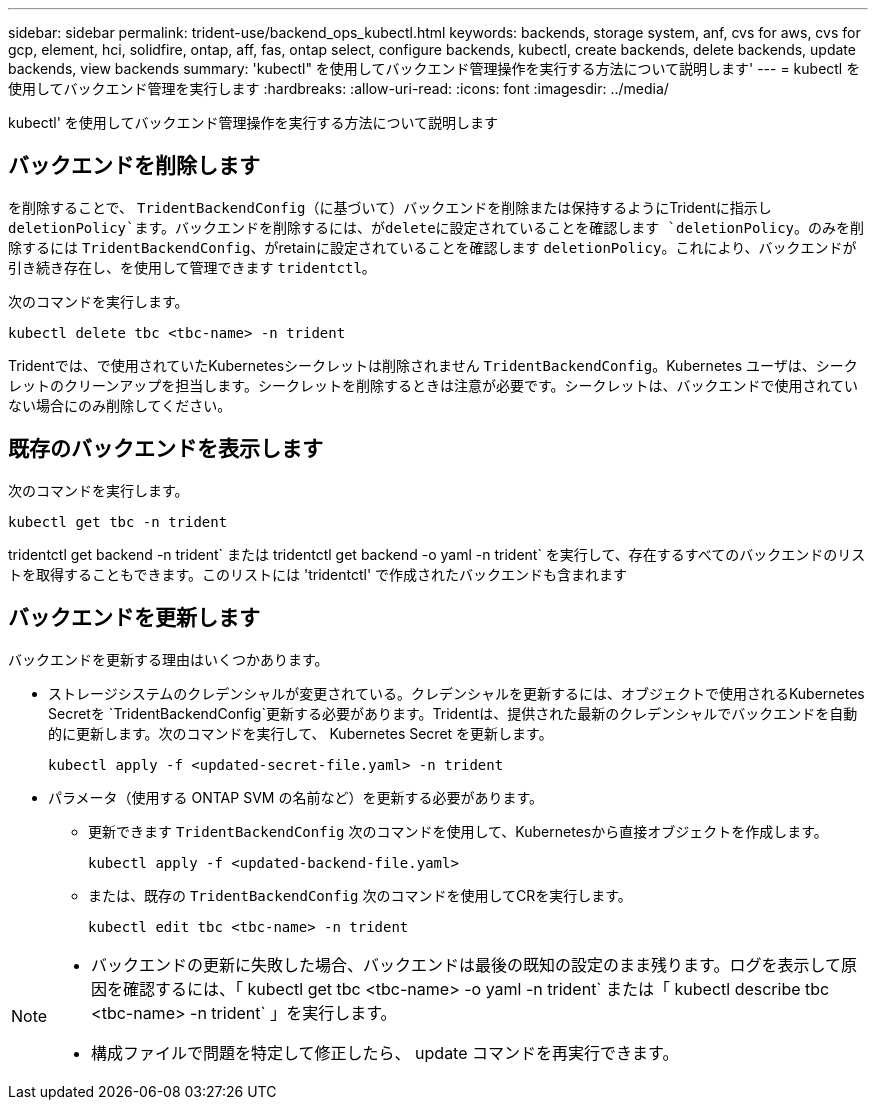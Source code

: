 ---
sidebar: sidebar 
permalink: trident-use/backend_ops_kubectl.html 
keywords: backends, storage system, anf, cvs for aws, cvs for gcp, element, hci, solidfire, ontap, aff, fas, ontap select, configure backends, kubectl, create backends, delete backends, update backends, view backends 
summary: 'kubectl" を使用してバックエンド管理操作を実行する方法について説明します' 
---
= kubectl を使用してバックエンド管理を実行します
:hardbreaks:
:allow-uri-read: 
:icons: font
:imagesdir: ../media/


[role="lead"]
kubectl' を使用してバックエンド管理操作を実行する方法について説明します



== バックエンドを削除します

を削除することで、 `TridentBackendConfig`（に基づいて）バックエンドを削除または保持するようにTridentに指示し `deletionPolicy`ます。バックエンドを削除するには、がdeleteに設定されていることを確認します `deletionPolicy`。のみを削除するには `TridentBackendConfig`、がretainに設定されていることを確認します `deletionPolicy`。これにより、バックエンドが引き続き存在し、を使用して管理できます `tridentctl`。

次のコマンドを実行します。

[listing]
----
kubectl delete tbc <tbc-name> -n trident
----
Tridentでは、で使用されていたKubernetesシークレットは削除されません `TridentBackendConfig`。Kubernetes ユーザは、シークレットのクリーンアップを担当します。シークレットを削除するときは注意が必要です。シークレットは、バックエンドで使用されていない場合にのみ削除してください。



== 既存のバックエンドを表示します

次のコマンドを実行します。

[listing]
----
kubectl get tbc -n trident
----
tridentctl get backend -n trident` または tridentctl get backend -o yaml -n trident` を実行して、存在するすべてのバックエンドのリストを取得することもできます。このリストには 'tridentctl' で作成されたバックエンドも含まれます



== バックエンドを更新します

バックエンドを更新する理由はいくつかあります。

* ストレージシステムのクレデンシャルが変更されている。クレデンシャルを更新するには、オブジェクトで使用されるKubernetes Secretを `TridentBackendConfig`更新する必要があります。Tridentは、提供された最新のクレデンシャルでバックエンドを自動的に更新します。次のコマンドを実行して、 Kubernetes Secret を更新します。
+
[listing]
----
kubectl apply -f <updated-secret-file.yaml> -n trident
----
* パラメータ（使用する ONTAP SVM の名前など）を更新する必要があります。
+
** 更新できます `TridentBackendConfig` 次のコマンドを使用して、Kubernetesから直接オブジェクトを作成します。
+
[listing]
----
kubectl apply -f <updated-backend-file.yaml>
----
** または、既存の `TridentBackendConfig` 次のコマンドを使用してCRを実行します。
+
[listing]
----
kubectl edit tbc <tbc-name> -n trident
----




[NOTE]
====
* バックエンドの更新に失敗した場合、バックエンドは最後の既知の設定のまま残ります。ログを表示して原因を確認するには、「 kubectl get tbc <tbc-name> -o yaml -n trident` または「 kubectl describe tbc <tbc-name> -n trident` 」を実行します。
* 構成ファイルで問題を特定して修正したら、 update コマンドを再実行できます。


====